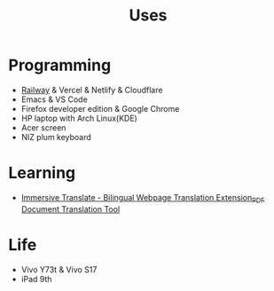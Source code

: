 #+TITLE: Uses

* Programming

- [[https://railway.app?referralCode=jHrmpR][Railway]] & Vercel & Netlify & Cloudflare
- Emacs & VS Code
- Firefox developer edition & Google Chrome
- HP laptop with Arch Linux(KDE)
- Acer screen
- NIZ plum keyboard

* Learning

- [[https://immersivetranslate.com/en/?via=tianheg][Immersive Translate - Bilingual Webpage Translation Extension_PDF Document Translation Tool]]

* Life

- Vivo Y73t & Vivo S17
- iPad 9th
